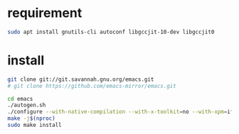 * requirement
#+begin_src bash
sudo apt install gnutils-cli autoconf libgccjit-10-dev libgccjit0
#+end_src

* install

#+begin_src bash
  git clone git://git.savannah.gnu.org/emacs.git
  # git clone https://github.com/emacs-mirror/emacs.git

  cd emacs
  ./autogen.sh
  ./configure --with-native-compilation --with-x-toolkit=no --with-xpm=ifavailable --with-jpeg=ifavailable --with-gif=ifavailable --with-tiff=ifavailable --with-gnutls=ifavailable
  make -j$(nproc)
  sudo make install
#+end_src 

